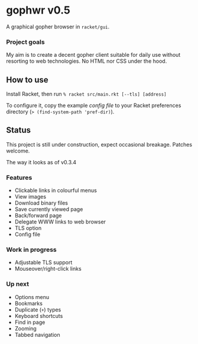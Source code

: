 * gophwr v0.5
  A graphical gopher browser in =racket/gui=.

*** Project goals
    My aim is to create a decent gopher client suitable for daily use without
    resorting to web technologies. No HTML nor CSS under the hood.

** How to use
   Install Racket, then run
   ~% racket src/main.rkt [--tls] [address]~

   To configure it, copy the example [[assets/gophwr.rktd][config file]] to your Racket preferences
   directory (~> (find-system-path 'pref-dir)~).

** Status
   This project is still under construction, expect occasional breakage.
   Patches welcome.

**** The way it looks as of v0.3.4
     [[https://user-images.githubusercontent.com/591669/58642010-101e3100-8305-11e9-8d09-c392907374ad.png]]

*** Features
    + Clickable links in colourful menus
    + View images
    + Download binary files
    + Save currently viewed page
    + Back/forward page
    + Delegate WWW links to web browser
    + TLS option
    + Config file

*** Work in progress
    + Adjustable TLS support
    + Mouseover/right-click links

*** Up next
    + Options menu
    + Bookmarks
    + Duplicate (=+=) types
    + Keyboard shortcuts
    + Find in page
    + Zooming
    + Tabbed navigation
